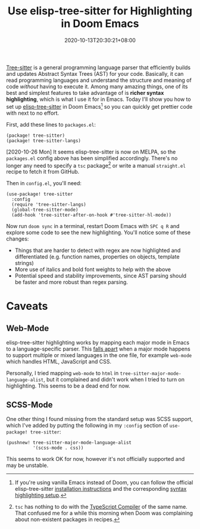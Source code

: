 #+TITLE: Use elisp-tree-sitter for Highlighting in Doom Emacs
#+SLUG: use-emacs-tree-sitter-doom-emacs
#+DATE: 2020-10-13T20:30:21+08:00
#+DESCRIPTION: Get faster, richer and more beautiful code syntax highlighting in Doom Emacs using the power of tree-sitter and abstract syntax trees.

[[https://tree-sitter.github.io/tree-sitter/][Tree-sitter]] is a general programming language parser that efficiently builds and updates Abstract Syntax Trees (AST) for your code. Basically, it can read programming languages and understand the structure and meaning of code /without/ having to execute it. Among many amazing things, one of its best and simplest features to take advantage of is *richer syntax highlighting*, which is what I use it for in Emacs. Today I'll show you how to set up [[https://github.com/emacs-tree-sitter/elisp-tree-sitter][elisp-tree-sitter]] in Doom Emacs[fn:1] so you can quickly get prettier code with next to no effort.

# more

First, add these lines to =packages.el=:

#+BEGIN_SRC elisp
(package! tree-sitter)
(package! tree-sitter-langs)
#+END_SRC

[2020-10-26 Mon] It seems elisp-tree-sitter is now on MELPA, so the =packages.el= config above has been simplified accordingly. There's no longer any need to specify a =tsc= package[fn:2] or write a manual =straight.el= recipe to fetch it from GitHub.

Then in =config.el=, you'll need:

#+BEGIN_SRC elisp
(use-package! tree-sitter
  :config
  (require 'tree-sitter-langs)
  (global-tree-sitter-mode)
  (add-hook 'tree-sitter-after-on-hook #'tree-sitter-hl-mode))
#+END_SRC

Now run =doom sync= in a terminal, restart Doom Emacs with =SPC q R= and explore some code to see the new highlighting. You'll notice some of these changes:

#+BEGIN_COMFY
- Things that are harder to detect with regex are now highlighted and differentiated (e.g. function names, properties on objects, template strings)
- More use of italics and bold font weights to help with the above
- Potential speed and stability improvements, since AST parsing should be faster and more robust than regex parsing.
#+END_COMFY

[fn:1] If you're using vanilla Emacs instead of Doom, you can follow the official elisp-tree-sitter [[https://ubolonton.github.io/emacs-tree-sitter/installation/][installation instructions]] and the corresponding [[https://ubolonton.github.io/emacs-tree-sitter/syntax-highlighting/][syntax highlighting setup]].

[fn:2] =tsc= has nothing to do with the [[https://www.typescriptlang.org/docs/handbook/compiler-options.html][TypeScript Compiler]] of the same name. That confused me for a while this morning when Doom was complaining about non-existent packages in recipes.

* Caveats

** Web-Mode

elisp-tree-sitter highlighting works by mapping each major mode in Emacs to a language-specific parser. This [[https://github.com/ubolonton/emacs-tree-sitter/issues/33][falls apart]] when a major mode happens to support multiple or mixed languages in the one file, for example =web-mode= which handles HTML, JavaScript and CSS.

Personally, I tried mapping =web-mode= to =html= in ~tree-sitter-major-mode-language-alist~, but it complained and didn't work when I tried to turn on highlighting. This seems to be a dead end for now.

** SCSS-Mode

One other thing I found missing from the standard setup was SCSS support, which I've added by putting the following in my =:config= section of =use-package! tree-sitter=:

#+BEGIN_SRC elisp
(pushnew! tree-sitter-major-mode-language-alist
          '(scss-mode . css))
#+END_SRC

This seems to work OK for now, however it's not officially supported and may be unstable.
